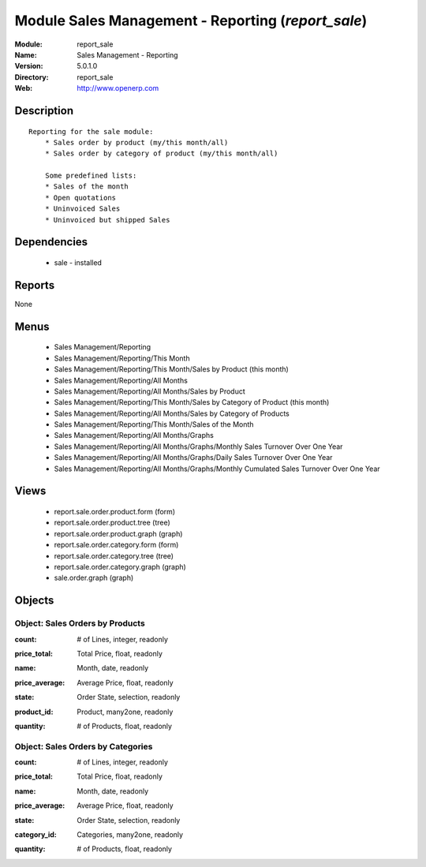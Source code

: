 
Module Sales Management - Reporting (*report_sale*)
===================================================
:Module: report_sale
:Name: Sales Management - Reporting
:Version: 5.0.1.0
:Directory: report_sale
:Web: http://www.openerp.com

Description
-----------

::

  Reporting for the sale module:
      * Sales order by product (my/this month/all)
      * Sales order by category of product (my/this month/all)
  
      Some predefined lists:
      * Sales of the month
      * Open quotations
      * Uninvoiced Sales
      * Uninvoiced but shipped Sales

Dependencies
------------

 * sale - installed

Reports
-------

None


Menus
-------

 * Sales Management/Reporting
 * Sales Management/Reporting/This Month
 * Sales Management/Reporting/This Month/Sales by Product (this month)
 * Sales Management/Reporting/All Months
 * Sales Management/Reporting/All Months/Sales by Product
 * Sales Management/Reporting/This Month/Sales by Category of Product (this month)
 * Sales Management/Reporting/All Months/Sales by Category of Products
 * Sales Management/Reporting/This Month/Sales of the Month
 * Sales Management/Reporting/All Months/Graphs
 * Sales Management/Reporting/All Months/Graphs/Monthly Sales Turnover Over One Year
 * Sales Management/Reporting/All Months/Graphs/Daily Sales Turnover Over One Year
 * Sales Management/Reporting/All Months/Graphs/Monthly Cumulated Sales Turnover Over One Year

Views
-----

 * report.sale.order.product.form (form)
 * report.sale.order.product.tree (tree)
 * report.sale.order.product.graph (graph)
 * report.sale.order.category.form (form)
 * report.sale.order.category.tree (tree)
 * report.sale.order.category.graph (graph)
 * sale.order.graph (graph)


Objects
-------

Object: Sales Orders by Products
################################

.. index::
  single: Sales Orders by Products object
.. 


:count: # of Lines, integer, readonly



.. index::
  single: count field
.. 




:price_total: Total Price, float, readonly



.. index::
  single: price_total field
.. 




:name: Month, date, readonly



.. index::
  single: name field
.. 




:price_average: Average Price, float, readonly



.. index::
  single: price_average field
.. 




:state: Order State, selection, readonly



.. index::
  single: state field
.. 




:product_id: Product, many2one, readonly



.. index::
  single: product_id field
.. 




:quantity: # of Products, float, readonly



.. index::
  single: quantity field
.. 



Object: Sales Orders by Categories
##################################

.. index::
  single: Sales Orders by Categories object
.. 


:count: # of Lines, integer, readonly



.. index::
  single: count field
.. 




:price_total: Total Price, float, readonly



.. index::
  single: price_total field
.. 




:name: Month, date, readonly



.. index::
  single: name field
.. 




:price_average: Average Price, float, readonly



.. index::
  single: price_average field
.. 




:state: Order State, selection, readonly



.. index::
  single: state field
.. 




:category_id: Categories, many2one, readonly



.. index::
  single: category_id field
.. 




:quantity: # of Products, float, readonly



.. index::
  single: quantity field
.. 

